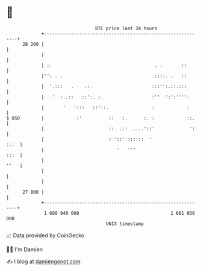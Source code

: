 * 👋

#+begin_example
                                    BTC price last 24 hours                    
                +------------------------------------------------------------+ 
         28 200 |                                                            | 
                |                                                            | 
                | :.                                      . .       ::       | 
                |'': . .                                 .::::. .   ::       | 
                |  '.:::   .    .:.                      :::'':.::.:::       | 
                |   '  :..::   ::':. :.                  :''  ':':'''':      | 
                |       '   ':::   ::'::.                :            :      | 
   $ USD        |            :'          ::   :.      :. :            ::.    | 
                |                        ::. .::  ....'::'             ':    | 
                |                        : '::''::::::  '               :.:  | 
                |                           '   '''                     :::  | 
                |                                                       ''   | 
                |                                                            | 
                |                                                            | 
         27 800 |                                                            | 
                +------------------------------------------------------------+ 
                 1 680 940 000                                  1 681 030 000  
                                        UNIX timestamp                         
#+end_example
📈 Data provided by CoinGecko

🧑‍💻 I'm Damien

✍️ I blog at [[https://www.damiengonot.com][damiengonot.com]]
